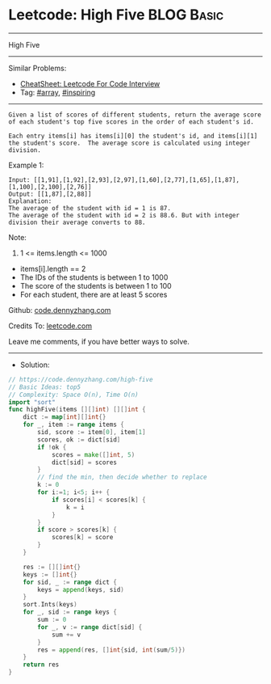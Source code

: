 * Leetcode: High Five                                            :BLOG:Basic:
#+STARTUP: showeverything
#+OPTIONS: toc:nil \n:t ^:nil creator:nil d:nil
:PROPERTIES:
:type:     array, inspiring
:END:
---------------------------------------------------------------------
High Five
---------------------------------------------------------------------
#+BEGIN_HTML
<a href="https://github.com/dennyzhang/code.dennyzhang.com/tree/master/problems/high-five"><img align="right" width="200" height="183" src="https://www.dennyzhang.com/wp-content/uploads/denny/watermark/github.png" /></a>
#+END_HTML
Similar Problems:
- [[https://cheatsheet.dennyzhang.com/cheatsheet-leetcode-A4][CheatSheet: Leetcode For Code Interview]]
- Tag: [[https://code.dennyzhang.com/tag/array][#array]], [[https://code.dennyzhang.com/review-inspiring][#inspiring]]
---------------------------------------------------------------------
#+BEGIN_EXAMPLE
Given a list of scores of different students, return the average score of each student's top five scores in the order of each student's id.

Each entry items[i] has items[i][0] the student's id, and items[i][1] the student's score.  The average score is calculated using integer division.
#+END_EXAMPLE

Example 1:
#+BEGIN_EXAMPLE
Input: [[1,91],[1,92],[2,93],[2,97],[1,60],[2,77],[1,65],[1,87],[1,100],[2,100],[2,76]]
Output: [[1,87],[2,88]]
Explanation: 
The average of the student with id = 1 is 87.
The average of the student with id = 2 is 88.6. But with integer division their average converts to 88.
#+END_EXAMPLE
 
Note:

1. 1 <= items.length <= 1000
- items[i].length == 2
- The IDs of the students is between 1 to 1000
- The score of the students is between 1 to 100
- For each student, there are at least 5 scores

Github: [[https://github.com/dennyzhang/code.dennyzhang.com/tree/master/problems/high-five][code.dennyzhang.com]]

Credits To: [[https://leetcode.com/problems/high-five/description/][leetcode.com]]

Leave me comments, if you have better ways to solve.
---------------------------------------------------------------------
- Solution:

#+BEGIN_SRC go
// https://code.dennyzhang.com/high-five
// Basic Ideas: top5
// Complexity: Space O(n), Time O(n)
import "sort"
func highFive(items [][]int) [][]int {
    dict := map[int][]int{}
    for _, item := range items {
        sid, score := item[0], item[1]
        scores, ok := dict[sid]
        if !ok {
            scores = make([]int, 5)
            dict[sid] = scores
        }
        // find the min, then decide whether to replace
        k := 0
        for i:=1; i<5; i++ {
            if scores[i] < scores[k] {
                k = i
            }
        }
        if score > scores[k] {
            scores[k] = score
        }
    }

    res := [][]int{}
    keys := []int{}
    for sid, _ := range dict {
        keys = append(keys, sid)  
    }
    sort.Ints(keys)
    for _, sid := range keys {
        sum := 0
        for _, v := range dict[sid] {
            sum += v
        }
        res = append(res, []int{sid, int(sum/5)})
    }
    return res
}
#+END_SRC

#+BEGIN_HTML
<div style="overflow: hidden;">
<div style="float: left; padding: 5px"> <a href="https://www.linkedin.com/in/dennyzhang001"><img src="https://www.dennyzhang.com/wp-content/uploads/sns/linkedin.png" alt="linkedin" /></a></div>
<div style="float: left; padding: 5px"><a href="https://github.com/dennyzhang"><img src="https://www.dennyzhang.com/wp-content/uploads/sns/github.png" alt="github" /></a></div>
<div style="float: left; padding: 5px"><a href="https://www.dennyzhang.com/slack" target="_blank" rel="nofollow"><img src="https://www.dennyzhang.com/wp-content/uploads/sns/slack.png" alt="slack"/></a></div>
</div>
#+END_HTML
